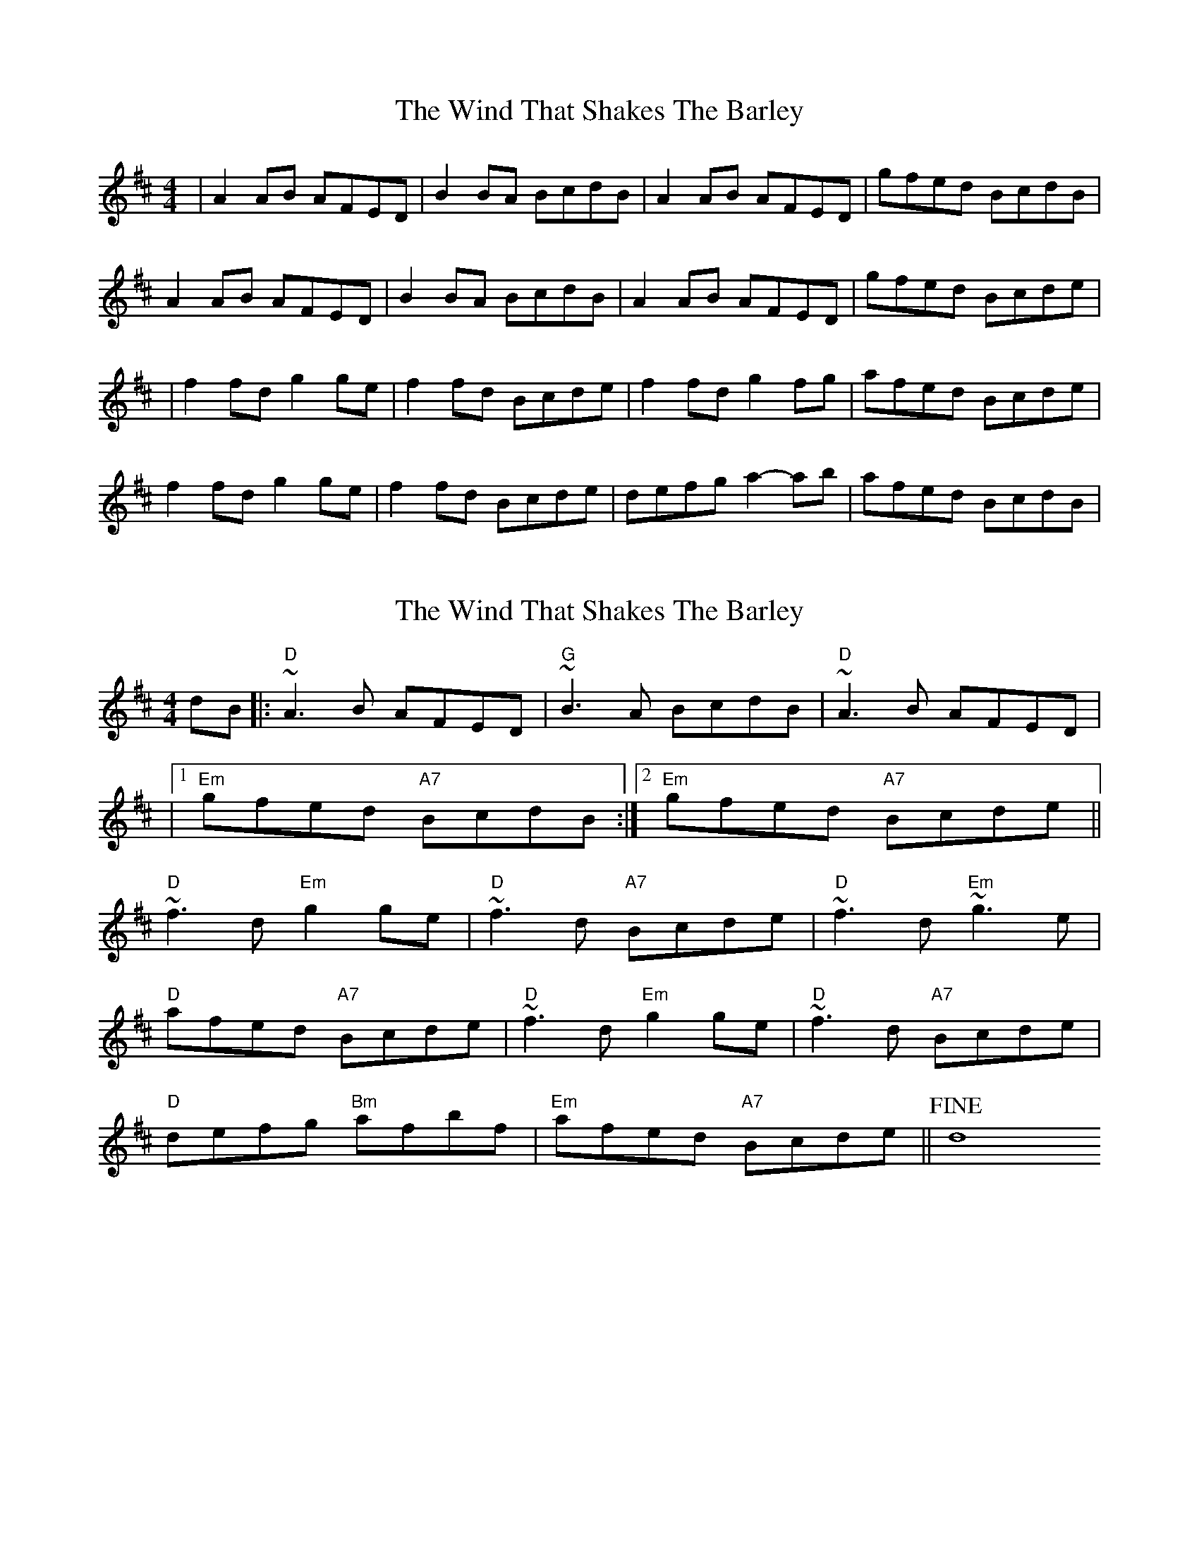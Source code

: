 X: 1
T: Wind That Shakes The Barley, The
Z: Jeremy
S: https://thesession.org/tunes/116#setting116
R: reel
M: 4/4
L: 1/8
K: Dmaj
|A2AB AFED|B2BA BcdB|A2AB AFED|gfed BcdB|
A2AB AFED|B2BA BcdB|A2AB AFED|gfed Bcde|
|f2fd g2ge|f2fd Bcde|f2fd g2fg|afed Bcde|
f2fd g2ge|f2fd Bcde|defg a2-ab|afed BcdB|

X: 17
T: Wind That Shakes The Barley, The
Z: Fernando Durbán Galnares 
S: https://thesession.org/tunes/116#setting39286
R: reel
M: 4/4
L: 1/8
K: Dmaj
% Just keeping for the chord annotations.
dB|:"D"~A3B AFED | "G"~B3A BcdB | "D"~A3B AFED |
|1"Em"gfed "A7"BcdB :|2"Em"gfed "A7"Bcde ||
"D"~f3d "Em"g2ge | "D"~f3d "A7"Bcde | "D"~f3d "Em"~g3e |
"D"afed "A7"Bcde | "D"~f3d "Em"g2ge | "D"~f3d "A7"Bcde |
"D"defg "Bm"afbf | "Em"afed "A7"Bcde ||!fine! d8


